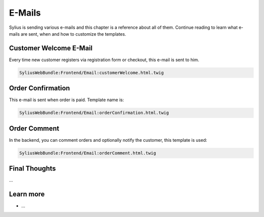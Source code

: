 .. index::
   single: E-Mails

E-Mails
=======

Sylius is sending various e-mails and this chapter is a reference about all of them. Continue reading to learn what e-mails are sent, when and how to customize the templates.

Customer Welcome E-Mail
-----------------------

Every time new customer registers via registration form or checkout, this e-mail is sent to him.

.. code-block:: text

    SyliusWebBundle:Frontend/Email:customerWelcome.html.twig

Order Confirmation
------------------

This e-mail is sent when order is paid. Template name is:

.. code-block:: text

    SyliusWebBundle:Frontend/Email:orderConfirmation.html.twig

Order Comment
-------------

In the backend, you can comment orders and optionally notify the customer, this template is used:

.. code-block:: text

    SyliusWebBundle:Frontend/Email:orderComment.html.twig

Final Thoughts
--------------

...

Learn more
----------

* ...
